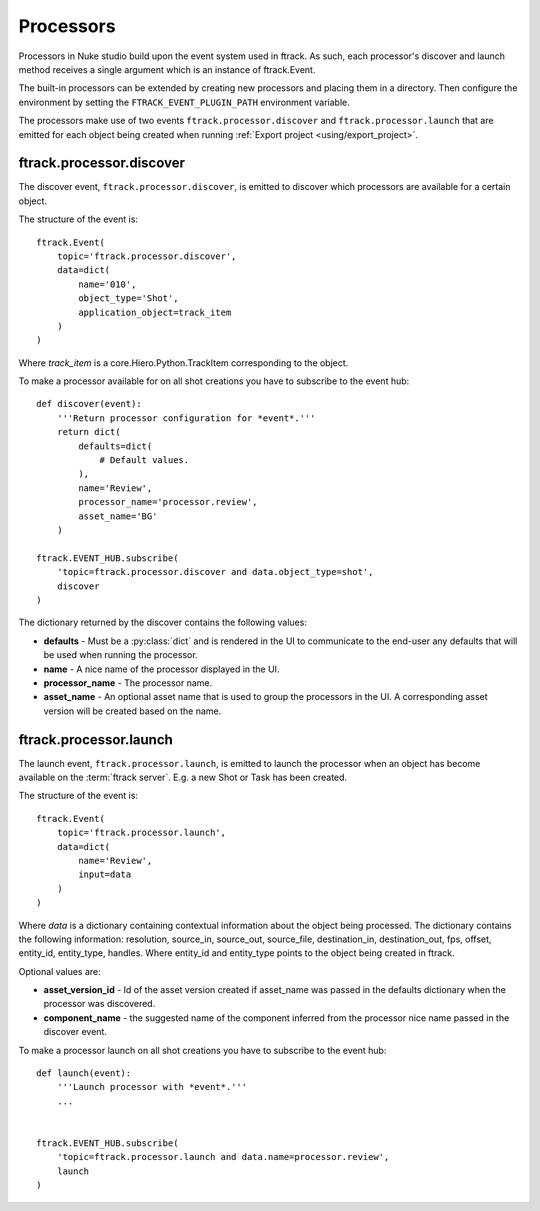 ..
    :copyright: Copyright (c) 2015 ftrack

.. _developing/processors:

**********
Processors
**********

Processors in Nuke studio build upon the event system used in ftrack. As such,
each processor's discover and launch method receives a single argument which
is an instance of ftrack.Event.

The built-in processors can be extended by creating new processors and placing
them in a directory. Then configure the environment by setting the
``FTRACK_EVENT_PLUGIN_PATH`` environment variable.

The processors make use of two events ``ftrack.processor.discover`` and
``ftrack.processor.launch`` that are emitted for each object being created when
running :ref:`Export project <using/export_project>`.

ftrack.processor.discover
=========================

The discover event, ``ftrack.processor.discover``, is emitted to discover which
processors are available for a certain object.

The structure of the event is:: 

    ftrack.Event(
        topic='ftrack.processor.discover',
        data=dict(
            name='010',
            object_type='Shot',
            application_object=track_item
        )
    )

Where `track_item` is a core.Hiero.Python.TrackItem corresponding to the
object.

To make a processor available for on all shot creations you have to subscribe 
to the event hub::
    
    def discover(event):
        '''Return processor configuration for *event*.'''
        return dict(
            defaults=dict(
                # Default values.
            ),
            name='Review',
            processor_name='processor.review',
            asset_name='BG'
        )

    ftrack.EVENT_HUB.subscribe(
        'topic=ftrack.processor.discover and data.object_type=shot',
        discover
    )

The dictionary returned by the discover contains the following values:

*   **defaults** - Must be a :py:class:`dict` and is rendered in the UI to
    communicate to the end-user any defaults that will be used when running the
    processor.
*   **name** - A nice name of the processor displayed in the UI. 
*   **processor_name** - The processor name.
*   **asset_name** - An optional asset name that is used to group the processors
    in the UI. A corresponding asset version will be created based on the name.

.. image:: /image/processors.png


ftrack.processor.launch
=======================

The launch event, ``ftrack.processor.launch``, is emitted to launch the
processor when an object has become available on the :term:`ftrack server`. E.g.
a new Shot or Task has been created. 

The structure of the event is:: 

    ftrack.Event(
        topic='ftrack.processor.launch',
        data=dict(
            name='Review',
            input=data
        )
    )

Where *data* is a dictionary containing contextual information about the object
being processed. The dictionary contains the following information: resolution,
source_in, source_out, source_file, destination_in, destination_out, fps,
offset, entity_id, entity_type, handles. Where entity_id and entity_type points
to the object being created in ftrack.

Optional values are:

*   **asset_version_id** - Id of the asset version created if asset_name was
    passed in the defaults dictionary when the processor was discovered.
*   **component_name** - the suggested name of the component inferred from the
    processor nice name passed in the discover event.

To make a processor launch on all shot creations you have to subscribe 
to the event hub::

    def launch(event):
        '''Launch processor with *event*.'''
        ...


    ftrack.EVENT_HUB.subscribe(
        'topic=ftrack.processor.launch and data.name=processor.review',
        launch
    )
